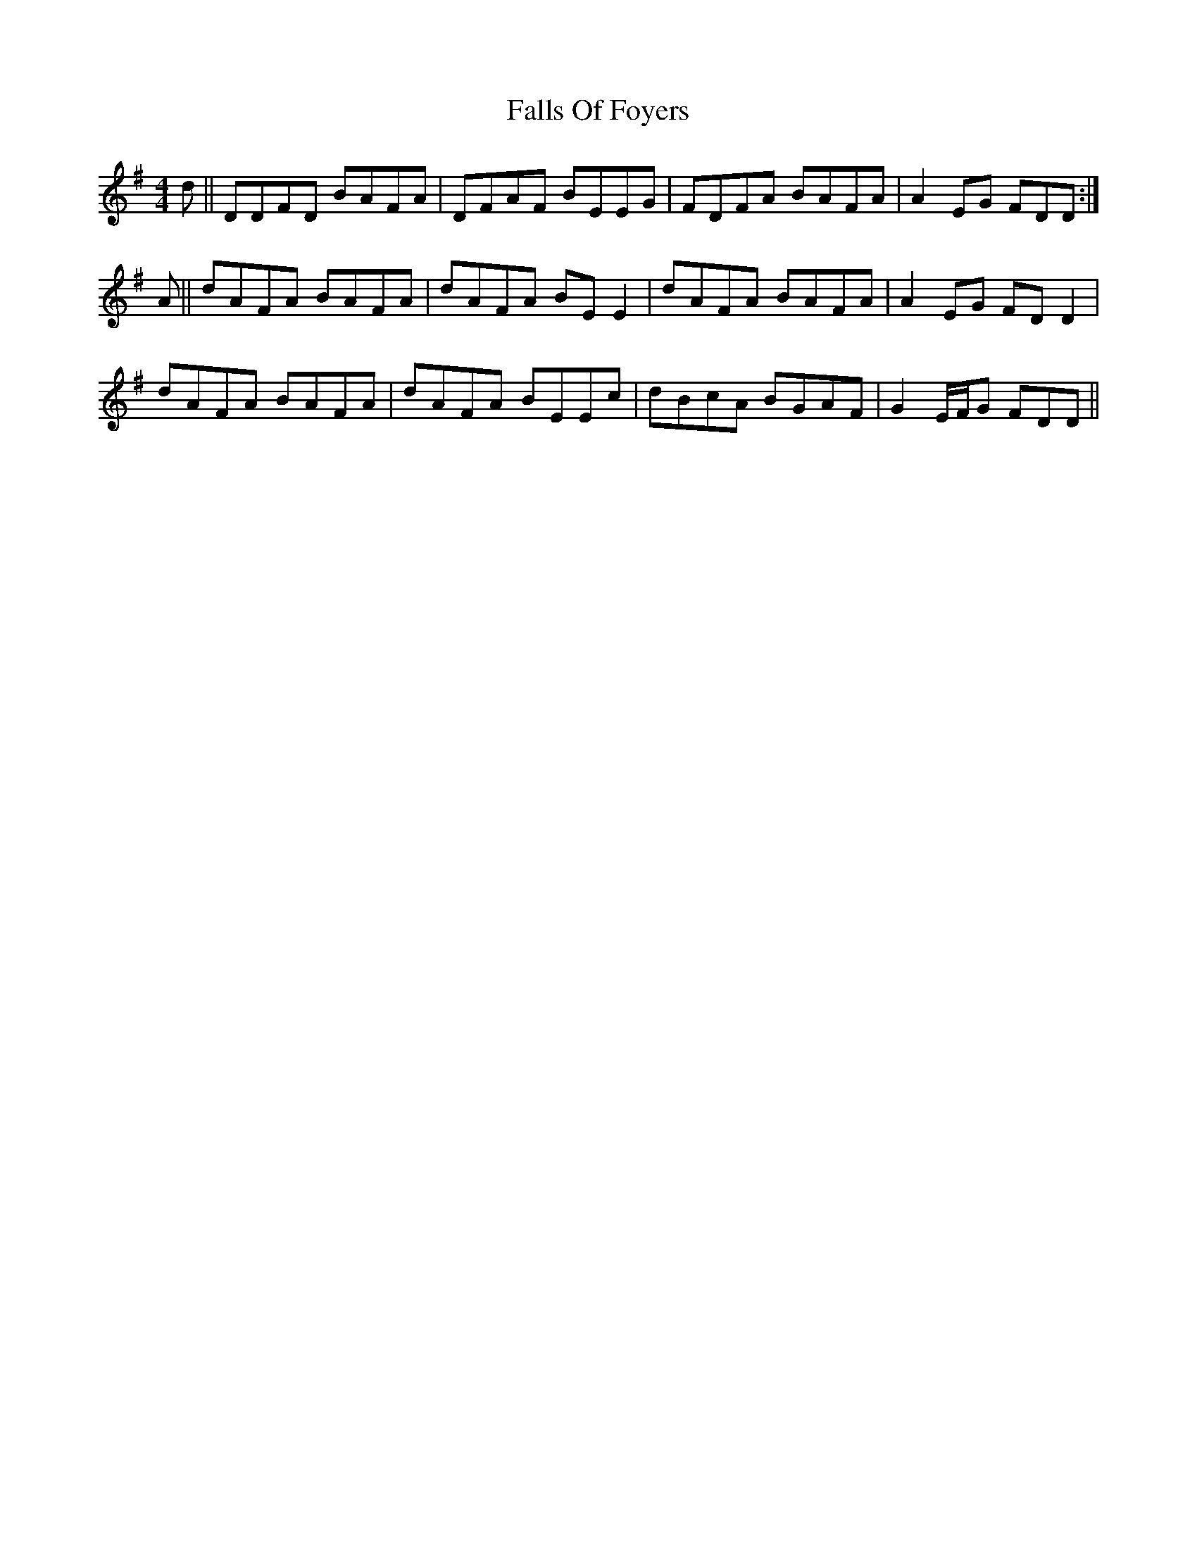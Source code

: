 X: 12354
T: Falls Of Foyers
R: reel
M: 4/4
K: Dmixolydian
d||DDFD BAFA|DFAF BEEG|FDFA BAFA|A2 EG FDD:|
A||dAFA BAFA|dAFA BEE2|dAFA BAFA|A2 EG FDD2|
dAFA BAFA|dAFA BEEc|dBcA BGAF|G2 E/F/G FDD||


